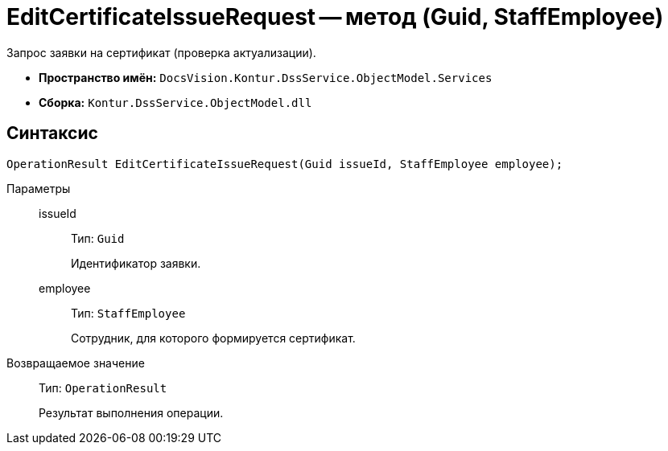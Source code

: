 = EditCertificateIssueRequest -- метод (Guid, StaffEmployee)

Запрос заявки на сертификат (проверка актуализации).

* *Пространство имён:* `DocsVision.Kontur.DssService.ObjectModel.Services`
* *Сборка:* `Kontur.DssService.ObjectModel.dll`

== Синтаксис

[source,csharp]
----
OperationResult EditCertificateIssueRequest(Guid issueId, StaffEmployee employee);
----

Параметры::
issueId:::
Тип: `Guid`
+
Идентификатор заявки.

employee:::
Тип: `StaffEmployee`
+
Сотрудник, для которого формируется сертификат.

Возвращаемое значение::
Тип: `OperationResult`
+
Результат выполнения операции.
